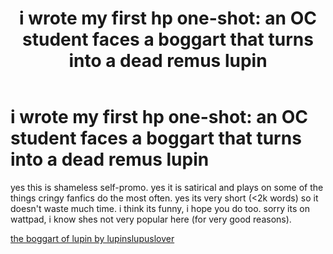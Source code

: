 #+TITLE: i wrote my first hp one-shot: an OC student faces a boggart that turns into a dead remus lupin

* i wrote my first hp one-shot: an OC student faces a boggart that turns into a dead remus lupin
:PROPERTIES:
:Author: jackreeed
:Score: 5
:DateUnix: 1596429144.0
:DateShort: 2020-Aug-03
:FlairText: Self-Promotion
:END:
yes this is shameless self-promo. yes it is satirical and plays on some of the things cringy fanfics do the most often. yes its very short (<2k words) so it doesn't waste much time. i think its funny, i hope you do too. sorry its on wattpad, i know shes not very popular here (for very good reasons).

[[https://www.wattpad.com/930813029-the-boggart-of-lupin-rose-gold-fown][the boggart of lupin by lupinslupuslover]]


